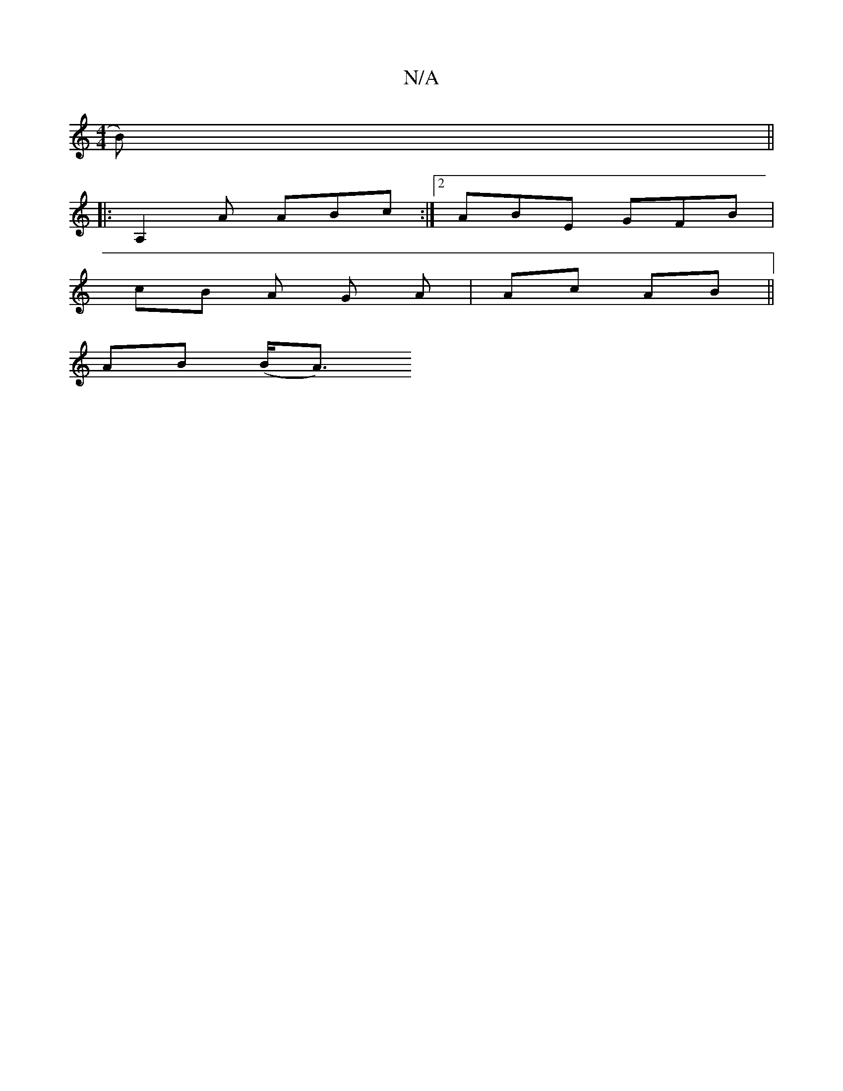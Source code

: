 X:1
T:N/A
M:4/4
R:N/A
K:Cmajor
B)||
|: A,2 A ABc :|2 ABE GFB |
cB A G A | Ac AB ||
AB (B<A)"G/B/A B>G |1 d2 d2 e2 c>c | e2 g>f B>AB>A | G>A B>c A>B | G2 B2 A>e | d3/2 c d2e | e2 d ec) | BA AG ||

"D"Gd A2 (3AGA|A3c fcd2|defe d2 BA: